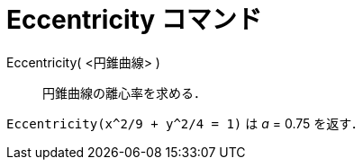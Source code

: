 = Eccentricity コマンド
ifdef::env-github[:imagesdir: /ja/modules/ROOT/assets/images]

Eccentricity( <円錐曲線> )::
  円錐曲線の離心率を求める．

[EXAMPLE]
====

`++Eccentricity(x^2/9 + y^2/4 = 1)++` は _a_ = 0.75 を返す．

====
